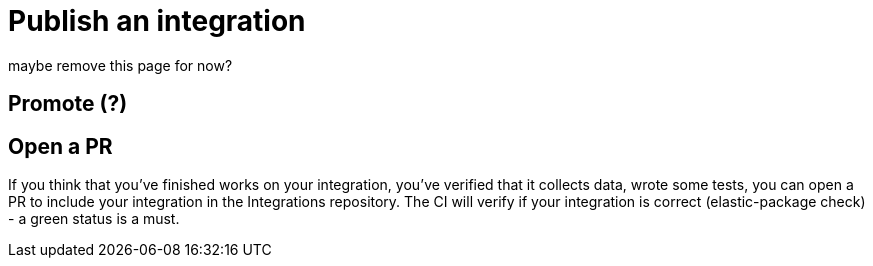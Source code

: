 = Publish an integration

maybe remove this page for now?

[discrete]
== Promote (?)

// https://github.com/elastic/integrations/blob/master/docs/developer_workflow_promote_release_integration.md

[discrete]
== Open a PR

If you think that you've finished works on your integration, you've verified that it collects data, wrote some tests, you can open a PR to include your integration in the Integrations repository. The CI will verify if your integration is correct (elastic-package check) - a green status is a must.

// When the PR is merged, the CI will kick off a build job for the master branch, which can release your integration to the package-storage. It means that it will open a PR to the Package Storage/snapshot with the built integration if only the package version doesn't already exist in the storage (hasn't been released yet).

// When you are ready for your changes in the integration to be released, remember to bump up the package version. It is up to you, as the package developer, to decide how many changes you want to release in a single version. For example, you could implement a change in a PR and bump up the package version in the same PR. Or you could implement several changes across multiple PRs and then bump up the package version in the last of these PRs or in a separate follow up PR.
